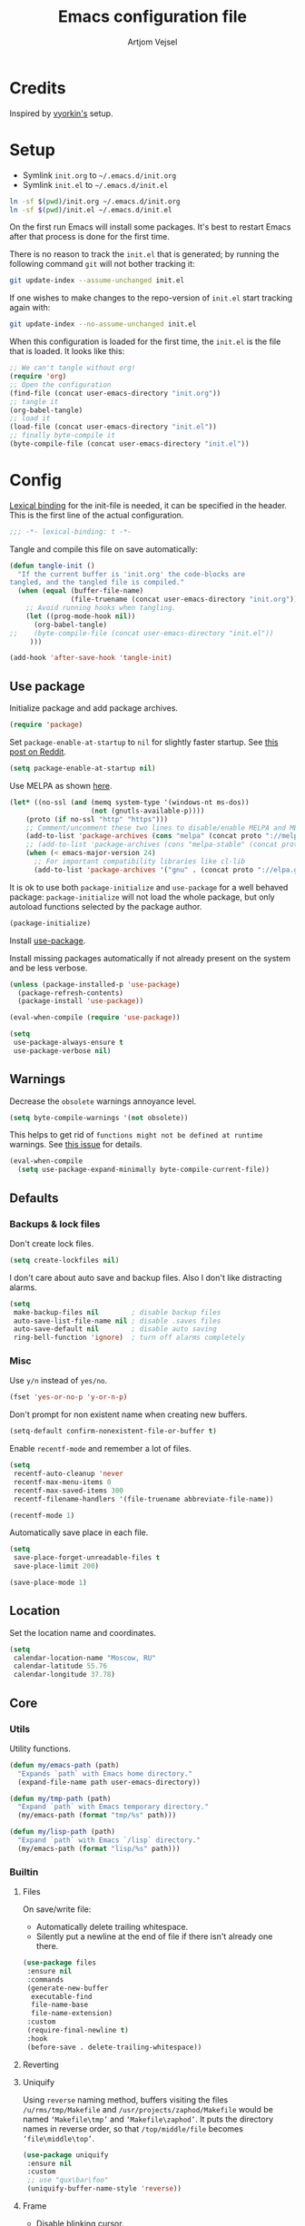 #+TITLE: Emacs configuration file
#+AUTHOR: Artjom Vejsel
#+BABEL: :cache yes
#+PROPERTY: header-args :tangle yes
#+STARTUP: overview

* Credits

Inspired by [[https://github.com/vyorkin/emacs.d][vyorkin's]] setup.

* Setup

- Symlink =init.org= to =~/.emacs.d/init.org=
- Symlink =init.el= to =~/.emacs.d/init.el=

#+BEGIN_SRC sh :tangle no
ln -sf $(pwd)/init.org ~/.emacs.d/init.org
ln -sf $(pwd)/init.el ~/.emacs.d/init.el
#+END_SRC

On the first run Emacs will install some packages. It's best to restart Emacs after that process is done for the first time.

There is no reason to track the =init.el= that is generated; by running the following command =git= will not bother tracking it:

#+BEGIN_SRC sh :tangle no
git update-index --assume-unchanged init.el
#+END_SRC

If one wishes to make changes to the repo-version of =init.el= start tracking again with:

#+BEGIN_SRC sh :tangle no
git update-index --no-assume-unchanged init.el
#+END_SRC

When this configuration is loaded for the first time, the =init.el= is the file that is loaded. It looks like this:

#+BEGIN_SRC emacs-lisp :tangle no
;; We can't tangle without org!
(require 'org)
;; Open the configuration
(find-file (concat user-emacs-directory "init.org"))
;; tangle it
(org-babel-tangle)
;; load it
(load-file (concat user-emacs-directory "init.el"))
;; finally byte-compile it
(byte-compile-file (concat user-emacs-directory "init.el"))
#+END_SRC

* Config

[[https://www.emacswiki.org/emacs/LexicalBinding][Lexical binding]] for the init-file is needed, it can be specified in the header.
This is the first line of the actual configuration.

#+BEGIN_SRC emacs-lisp
;;; -*- lexical-binding: t -*-
#+END_SRC

Tangle and compile this file on save automatically:

#+BEGIN_SRC emacs-lisp
(defun tangle-init ()
  "If the current buffer is 'init.org' the code-blocks are
tangled, and the tangled file is compiled."
  (when (equal (buffer-file-name)
               (file-truename (concat user-emacs-directory "init.org")))
    ;; Avoid running hooks when tangling.
    (let ((prog-mode-hook nil))
      (org-babel-tangle)
;;    (byte-compile-file (concat user-emacs-directory "init.el"))
     )))

(add-hook 'after-save-hook 'tangle-init)
#+END_SRC

** Use package

Initialize package and add package archives.

#+BEGIN_SRC emacs-lisp
(require 'package)
#+END_SRC

Set ~package-enable-at-startup~ to ~nil~ for slightly faster startup.
See [[https://www.reddit.com/r/emacs/comments/1rdstn/set_packageenableatstartup_to_nil_for_slightly/][this post on Reddit]].

#+BEGIN_SRC emacs-lisp
(setq package-enable-at-startup nil)
#+END_SRC

Use MELPA as shown [[https://melpa.org/#/getting-started][here]].

#+BEGIN_SRC emacs-lisp
(let* ((no-ssl (and (memq system-type '(windows-nt ms-dos))
                    (not (gnutls-available-p))))
    (proto (if no-ssl "http" "https")))
    ;; Comment/uncomment these two lines to disable/enable MELPA and MELPA Stable as desired
    (add-to-list 'package-archives (cons "melpa" (concat proto "://melpa.org/packages/")) t)
    ;; (add-to-list 'package-archives (cons "melpa-stable" (concat proto "://stable.melpa.org/packages/")) t)
    (when (< emacs-major-version 24)
      ;; For important compatibility libraries like cl-lib
      (add-to-list 'package-archives '("gnu" . (concat proto "://elpa.gnu.org/packages/")))))
#+END_SRC

It is ok to use both ~package-initialize~ and ~use-package~ for a well behaved
package: ~package-initialize~ will not load the whole package, but only autoload
functions selected by the package author.

#+BEGIN_SRC emacs-lisp
(package-initialize)
#+END_SRC

Install [[https://github.com/jwiegley/use-package][use-package]].

Install missing packages automatically if not already present on the system and
be less verbose.

#+BEGIN_SRC emacs-lisp
(unless (package-installed-p 'use-package)
  (package-refresh-contents)
  (package-install 'use-package))

(eval-when-compile (require 'use-package))

(setq
 use-package-always-ensure t
 use-package-verbose nil)
#+END_SRC

** Warnings

Decrease the =obsolete= warnings annoyance level.

#+BEGIN_SRC emacs-lisp
(setq byte-compile-warnings '(not obsolete))
#+END_SRC

This helps to get rid of =functions might not be defined at runtime= warnings.
See [[https://github.com/jwiegley/use-package/issues/590][this issue]] for details.

#+BEGIN_SRC emacs-lisp
(eval-when-compile
  (setq use-package-expand-minimally byte-compile-current-file))
#+END_SRC

** Defaults
*** Backups & lock files

Don't create lock files.

#+BEGIN_SRC emacs-lisp
(setq create-lockfiles nil)
#+END_SRC

I don't care about auto save and backup files.
Also I don't like distracting alarms.

#+BEGIN_SRC emacs-lisp
(setq
 make-backup-files nil        ; disable backup files
 auto-save-list-file-name nil ; disable .saves files
 auto-save-default nil        ; disable auto saving
 ring-bell-function 'ignore)  ; turn off alarms completely
#+END_SRC

*** Misc

Use =y/n= instead of =yes/no=.

#+BEGIN_SRC emacs-lisp
(fset 'yes-or-no-p 'y-or-n-p)
#+END_SRC

Don't prompt for non existent name when creating new buffers.

#+BEGIN_SRC emacs-lisp
(setq-default confirm-nonexistent-file-or-buffer t)
#+END_SRC

Enable =recentf-mode= and remember a lot of files.

#+BEGIN_SRC emacs-lisp
(setq
 recentf-auto-cleanup 'never
 recentf-max-menu-items 0
 recentf-max-saved-items 300
 recentf-filename-handlers '(file-truename abbreviate-file-name))

(recentf-mode 1)
#+END_SRC

Automatically save place in each file.

#+BEGIN_SRC emacs-lisp
(setq
 save-place-forget-unreadable-files t
 save-place-limit 200)

(save-place-mode 1)
#+END_SRC

** Location

Set the location name and coordinates.

#+BEGIN_SRC emacs-lisp
(setq
 calendar-location-name "Moscow, RU"
 calendar-latitude 55.76
 calendar-longitude 37.78)
#+END_SRC

** Core
*** Utils

Utility functions.

#+BEGIN_SRC emacs-lisp
(defun my/emacs-path (path)
  "Expands `path` with Emacs home directory."
  (expand-file-name path user-emacs-directory))

(defun my/tmp-path (path)
  "Expand `path` with Emacs temporary directory."
  (my/emacs-path (format "tmp/%s" path)))

(defun my/lisp-path (path)
  "Expand `path` with Emacs `/lisp` directory."
  (my/emacs-path (format "lisp/%s" path)))
#+END_SRC

*** Builtin
**** Files

On save/write file:
- Automatically delete trailing whitespace.
- Silently put a newline at the end of file if there isn't already one there.

#+BEGIN_SRC emacs-lisp
(use-package files
 :ensure nil
 :commands
 (generate-new-buffer
  executable-find
  file-name-base
  file-name-extension)
 :custom
 (require-final-newline t)
 :hook
 (before-save . delete-trailing-whitespace))
#+END_SRC

**** Reverting

**** Uniquify

Using =reverse= naming method, buffers visiting the files =/u/rms/tmp/Makefile= and =/usr/projects/zaphod/Makefile= would be named =‘Makefile\tmp’= and =‘Makefile\zaphod’=. It puts the directory names in reverse order, so that =/top/middle/file= becomes =‘file\middle\top’=.

#+BEGIN_SRC emacs-lisp
(use-package uniquify
 :ensure nil
 :custom
 ;; use "qux\bar\foo"
 (uniquify-buffer-name-style 'reverse))
#+END_SRC

**** Frame

- Disable blinking cursor.
- Disable suspending on =C-z=.

#+BEGIN_SRC emacs-lisp
(use-package frame
 :ensure nil
 :config
 (blink-cursor-mode 0)
 :bind
 ("C-z" . nil))
#+END_SRC

**** Delsel

**** Simple

**** Pixel scroll

**** Prog mode

**** IBuffer

**** Mule

**** ETags

**** Man

**** Calendar

#+BEGIN_SRC emacs-lisp
(use-package calendar
 :ensure nil
 :custom
 (calendar-week-start-day 1))
#+END_SRC

**** Face remap

**** CC mode

** UI
*** Basics.

#+BEGIN_SRC emacs-lisp
(setq
 inhibit-startup-screen t ; Don't show splash screen
 use-dialog-box nil       ; Disable dialog boxes
 use-file-dialog nil)     ; Disable file dialog
#+END_SRC

*** Scroll

*** UI elements

Hide toolbar and scrollbars.

#+BEGIN_SRC emacs-lisp
(tool-bar-mode -1)
(scroll-bar-mode -1)
(when (fboundp 'horizontal-scroll-bar-mode)
  (horizontal-scroll-bar-mode -1))
#+END_SRC

I generally prefer to hide the menu bar, but doing this on OS X simply makes it
update unreliably in GUI frames, so we make an exception.

#+BEGIN_SRC emacs-lisp
(if (eq system-type 'darwin)
    (add-hook 'after-make-frame-functions
              (lambda (frame)
                (set-frame-parameter frame 'menu-bar-lines
                                     (if (display-graphic-p frame) 1 0))))
  (when (fboundp 'menu-bar-mode)
    (menu-bar-mode -1)))
#+END_SRC

*** Cursor

Show full path in the title bar.

#+BEGIN_SRC emacs-lisp
(setq-default frame-title-format "%b (%f)")
#+END_SRC

*** Fringe

*** Window-divider

*** Line-spacing

*** Startup

Start maximized.

#+BEGIN_SRC emacs-lisp
(toggle-frame-maximized)
#+END_SRC

*** Mode-line

*** Time

#+BEGIN_SRC emacs-lisp
(use-package time
 :ensure nil
 :custom
 (display-time-default-load-average nil)
 (display-time-24hr-format t)
 :config
 (display-time-mode t))
#+END_SRC

** Editor
*** Customizations

I don't use the customizations UI. Lets keep those automated
customizations in a [[https://www.gnu.org/software/emacs/manual/html_node/emacs/Saving-Customizations.html][separate file]]. The ~'noerror~ argument passed to
load prevents errors if the file doesn’t exist.

#+BEGIN_SRC emacs-lisp
(setq custom-file (my/emacs-path "custom.el"))
(load custom-file 'noerror)
#+END_SRC

*** Basics

Some basic things.

#+BEGIN_SRC emacs-lisp
(setq
 sentence-end-double-space nil  ; sentences should end in one space
 initial-scratch-message nil    ; empty scratch buffer
 enable-recursive-minibuffers t ; allow minibuffer commands in the minibuffer
 echo-keystrokes 0.1            ; show keystrokes right away, don't show the message in the scratch buffer
 ns-use-native-fullscreen nil   ; disable native fullscreen support
)
#+END_SRC

*** Tabs & spaces

- Allow to use tabs for indent
- One tab is 4 spaces.

#+BEGIN_SRC emacs-lisp
(setq-default
 indent-tabs-mode t
 tab-width 4)
#+END_SRC

Display line and column numbers in the mode-line.

#+BEGIN_SRC emacs-lisp
(setq
  line-number-mode t
  column-number-mode t)
#+END_SRC

*** Line wrapping

Long lines will show a continuation character in the right margin at the
window’s edge to indicate that next line is the continuation of current.

#+BEGIN_SRC emacs-lisp
(setq-default truncate-lines nil)
#+END_SRC

Break line at =N= characters.

#+BEGIN_SRC emacs-lisp
(setq-default fill-column 80)
#+END_SRC

Enable automatic line breaking for all text mode buffers.

#+BEGIN_SRC emacs-lisp
(add-hook 'text-mode-hook 'turn-on-auto-fill)
#+END_SRC

Always wrap lines.

#+BEGIN_SRC emacs-lisp :tangle no
;; (global-visual-line-mode)
#+END_SRC

** Benchmarking

** Quelpa

** Use-package plugins

** Font
*** Faces

#+BEGIN_SRC emacs-lisp
(use-package faces
  :ensure nil
  :custom
  (face-font-family-alternatives
   '(("Inconsolata LGC")))
  :init
  (set-face-attribute
   'default nil
   :family (caar face-font-family-alternatives)
   :weight 'regular
   :height 240
   :width 'semi-condensed)
  (set-fontset-font
   "fontset-default"
   'cyrillic
   (font-spec :registry "iso10646-1" :script 'cyrillic)))
#+END_SRC

** Theme

Use [[https://github.com/arcticicestudio/nord-emacs][Nord Emacs theme]].

#+BEGIN_SRC emacs-lisp
(use-package nord-theme
  :config
  (load-theme 'nord t))
#+END_SRC

** Key bindings

** Behavior
*** Trashing

*** Automatic updates

Automatically update Emacs packages. Useful if you're working in multiple
machines and tend to forget to manually update packages from time to time.

The main idea is that you set a desired periodicity for the updates, and when
you start Emacs, the packages will be automatically updated if enough days have
passed since the last update.

See the [[https://github.com/rranelli/auto-package-update.el][package repo]] for more info.

#+BEGIN_SRC emacs-lisp
(use-package auto-package-update
 :config
 (setq
  auto-package-update-delete-old-versions t ; Delete residual old version directory when updating
  auto-package-update-interval 1)           ; Update packages every day
 (auto-package-update-maybe)                ; Check for updates on startup
 (auto-package-update-at-time "06:00"))     ; Update at =6:00=
#+END_SRC

*** Clipboard

*** Copy as

*** Extra whitespace trimming

Unobtrusively trim extraneous whitespace only in lines edited.

#+BEGIN_SRC emacs-lisp
(use-package ws-butler
 :config
 (ws-butler-global-mode)
 :diminish ws-butler-mode)
#+END_SRC

*** Aggressive indent

*** Auto-save buffers

Save buffers when they lose focus.

#+BEGIN_SRC emacs-lisp :tangle no
(use-package super-save
 :config
 (super-save-mode +1)
 :diminish)
#+END_SRC

*** Auto read-only

*** Zoom

*** Transparency

*** Go to last change

*** Fullframe

*** Folding

*** Which key

*** Free keys

Show free bindings in current buffer. To use, call the command =M-x free-keys=.
See the [[https://github.com/Fuco1/free-keys][package repo]] for more info.

#+BEGIN_SRC emacs-lisp
(use-package free-keys)
#+END_SRC

*** Sudo edit

*** Try

*** Restart

** Appearance
*** Customization

*** Page break lines

Display ugly =^L= page breaks as tidy horizontal lines.

#+BEGIN_SRC emacs-lisp
(use-package page-break-lines
 :init
 (global-page-break-lines-mode 1)
 :diminish page-break-lines-mode)
#+END_SRC

*** Rainbow delimiters

*** Rainbow identifiers

*** Rainbow mode

*** Idle highlight mode

*** Hl-todo

*** Highlight indentation

*** Highlight chars

*** Highlight leading spaces

*** VI Tilde fringe

*** Info colors

*** Fill column

*** All the icons

*** Emojify

*** Mode line

*** Beacon

** Evil
*** Main

*** Evil collection

*** Alignment

*** Sentence navigation

*** Multiple cursors

*** Matchit

*** Surround

*** Args

*** Embrace

*** Visualstar

*** Vimish fold

*** Indent plus

*** Commentary

*** Exchange

*** Numbers

** Diff

** Eldoc

** Secrets

** Bookmarks

** Completion
*** Company

*** Company quickhelp

*** Company FLX

** Spellcheck

** Flycheck

** Flyspell

** Compilation

** Dictionary
*** Powerthesaurus

*** Define word

** Dired
*** Constants (file extensions)

*** Dired

*** Dired hide dotfiles

*** Dired fl

*** Dired rsync

*** Dired launch

*** Dired+

*** Dired hacks.

**** Prerequisites

**** Filter

**** Avfs

**** Open

**** Narrow

*** Peep dired

** Neotree

*** Icons

** Navigation
*** Ace window

*** Winner

*** Expand region

*** Ivy

**** Rich

**** Xref

**** Flyspell correct

**** Hydra

*** IBuffer VC

*** FZF

*** Counsel

*** Ace link

*** Counsel etags

*** Swiper

*** Dumb jump

*** Avy

*** Avy zap

*** Avy flycheck

*** Tmux integration

** Projectile
*** Setup

*** Counsel

** Git
*** With editor

*** Magit

*** Evil-Magit

*** Magit todos

*** Forge

*** Git gutter

*** Time machine

*** Syntactic modes

*** Magithub

*** Gist

** Shell
*** Eshell

*** EM-smart

*** Esh help

*** Esh autosuggest

*** EShell toggle

** Undo
*** Propose

*** Tree

** SSH
*** Config mode

*** Tramp

*** Counsel-tramp

*** Docker-tramp

*** Vagrant-tramp

*** Kubernetes-tramp

*** Blah

** Smartparens
*** Main

*** Evil

** Snippets
*** Yasnippet

** Org
*** Main

*** Evil

*** Bullets

** LSP
*** Mode

*** LSP UI

*** Company LSP

*** Treemacs

** Languages
*** Lisp

*** Emacs Lisp
**** Mode

**** Refs

**** Macrostep

**** Highlight

*** Haskell
**** Hasklig (ligatures)

**** Mode

**** Hi2

**** Hindent

**** Ormolu

**** Company-cabal

**** Hasky-stack

**** Hasky-extensions

**** LSP

*** PureScript
**** Mode

**** PSC IDE

**** PSCI

*** Idris

*** ATS/ATS2

*** Nix

**** Helpers

*** Ocaml

**** Variables

**** Utop

**** Merlin

**** Tuareg

**** Indentation

**** Dune

**** Flycheck

*** Coq

*** Merlin eldoc

*** Reason

*** SML

*** Scheme

*** Racket

*** Clojure

*** Scala

*** Kotlin

*** Rust

*** Erlang
*** Elixir

*** Prolog

*** Dhall

*** Terraform
**** Mode

**** Company

*** SQL

*** Json

*** Yaml

*** Markdown

*** Emmet

*** Tex

*** Prolog

*** Python

*** Ruby

*** PHP

*** Java

*** Kotlin

*** Groovy

*** Web
**** Mode

**** Company

*** Styling
**** CSS mode

**** LSP-CSS

**** SCSS mode

*** Go

*** TypeScript

*** Flow

*** JavaScript
**** tern

**** npm

**** js2

**** eslintd-fix

**** xref-js2

**** js2-refactor

**** rjxs-mode

**** TODO LSP

**** prettier

**** GraphQL

**** company-tern

*** Vue

*** Elm

*** Nginx

*** D

*** C/C++

*** Objective C

*** Matlab

*** Octave

*** Latex

*** Toml

*** Bison

*** Pug

*** Jade

*** Lua

*** Haml

*** Slim

*** Robots.txt

*** Dotenv

*** CSV

*** Api blueprint

*** NASM

*** IASM

*** BNF

*** Ansible

*** Arduino

*** GLSL

** GDB

** DAP

** HTTP

** Docker

** Kubernetes

** Hydra
*** Install

*** Text scale

*** Window management

** Help

** Infrastructure
*** Net utils

*** IX

** Calendar

** Email

** Reading
*** PDF

*** Djvu

** Translation

** Search
*** Engine mode

*** Google this

*** Stack exchange

** Messaging
*** Prerequisites

*** Slack

*** Telega

** Pomodoro

** Statistics
*** Uptimes

*** Keyfreq

*** Wakatime

** Delight

** Diminish
